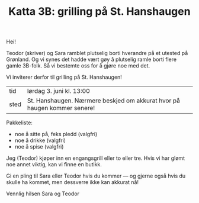 :PROPERTIES:
:ID: c02c42ce-5ba4-4957-9752-95a18b120bf1
:END:
#+TITLE: Katta 3B: grilling på St. Hanshaugen

#+begin_export html
<img src="https://oslo-katedral.vgs.no/siteassets/nyheter-blokker-banner/forsidebannere/oslo-katedralskole_banner-forside.png?w=1144&h=250&mode=crop" />
#+end_export

Hei!

Teodor (skriver) og Sara ramblet plutselig borti hverandre på et utested på Grønland.
Og vi synes det hadde vært gøy å plutselig ramle borti flere gamle 3B-folk.
Så vi bestemte oss for å gjøre noe med det.

Vi inviterer derfor til grilling på St. Hanshaugen!

| tid  | lørdag 3. juni kl. 13:00                                                 |
| sted | St. Hanshaugen. Nærmere beskjed om akkurat hvor på haugen kommer senere! |

Pakkeliste:

- noe å sitte på, feks pledd (valgfri)
- noe å drikke (valgfri)
- noe å spise (valgfri)

Jeg (Teodor) kjøper inn en engangsgrill eller to eller tre.
Hvis vi har glømt noe annet viktig, kan vi finne en butikk.

Gi en pling til Sara eller Teodor hvis du kommer --- og gjerne også hvis du skulle ha kommet, men dessverre ikke kan akkurat nå!

Vennlig hilsen Sara og Teodor
